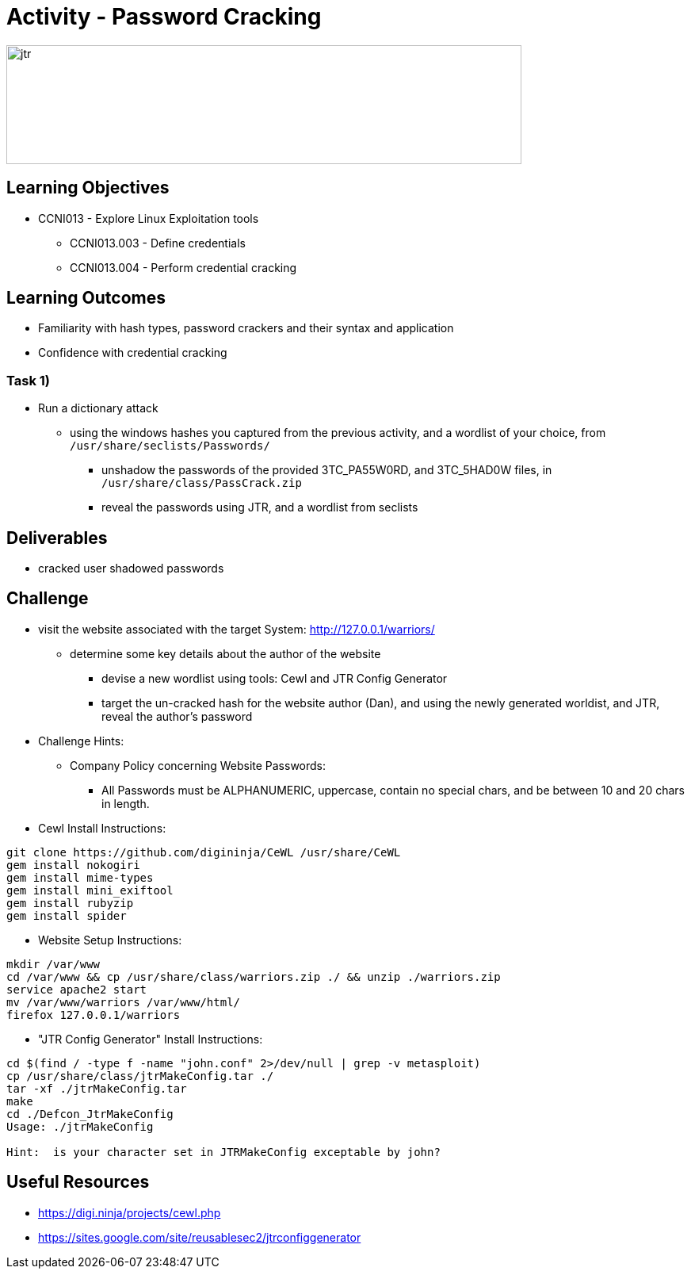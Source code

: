 :doctype: book
:stylesheet: ../../cctc.css

= Activity - Password Cracking

image::../Resources/jtr.png[jtr,height="150",width="650",float="left"]

== Learning Objectives

* CCNI013       - Explore Linux Exploitation tools
** CCNI013.003   - Define credentials
** CCNI013.004   - Perform credential cracking

== Learning Outcomes

* Familiarity with hash types, password crackers and their syntax and application
* Confidence with credential cracking

=== Task 1)

* Run a dictionary attack
** using the windows hashes you captured from the previous activity, and a wordlist of your choice, from `/usr/share/seclists/Passwords/` 
*** unshadow the passwords of the provided 3TC_PA55W0RD, and 3TC_5HAD0W files, in `/usr/share/class/PassCrack.zip`
*** reveal the passwords using JTR, and a wordlist from seclists

== Deliverables

* cracked user shadowed passwords 

== Challenge

* visit the website associated with the target System: http://127.0.0.1/warriors/
** determine some key details about the author of the website
*** devise a new wordlist using tools: Cewl and JTR Config Generator
*** target the un-cracked hash for the website author (Dan), and using the newly generated worldist, and JTR, reveal the author's password

* Challenge Hints:
** Company Policy concerning Website Passwords:
*** All Passwords must be ALPHANUMERIC, uppercase, contain no special chars, and be between 10 and 20 chars in length.

* Cewl Install Instructions:

----
git clone https://github.com/digininja/CeWL /usr/share/CeWL
gem install nokogiri
gem install mime-types
gem install mini_exiftool
gem install rubyzip
gem install spider
----

* Website Setup Instructions:

----
mkdir /var/www
cd /var/www && cp /usr/share/class/warriors.zip ./ && unzip ./warriors.zip
service apache2 start
mv /var/www/warriors /var/www/html/
firefox 127.0.0.1/warriors
----

* "JTR Config Generator" Install Instructions:

----
cd $(find / -type f -name "john.conf" 2>/dev/null | grep -v metasploit)
cp /usr/share/class/jtrMakeConfig.tar ./
tar -xf ./jtrMakeConfig.tar
make
cd ./Defcon_JtrMakeConfig
Usage: ./jtrMakeConfig

Hint:  is your character set in JTRMakeConfig exceptable by john?
----

== Useful Resources

* https://digi.ninja/projects/cewl.php
* https://sites.google.com/site/reusablesec2/jtrconfiggenerator

